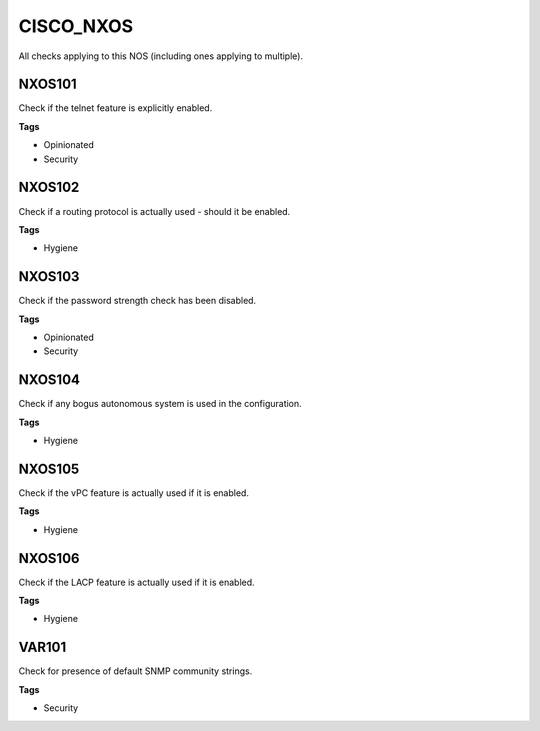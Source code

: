 CISCO_NXOS
==========

All checks applying to this NOS (including ones applying to multiple).


NXOS101
-------

Check if the telnet feature is explicitly enabled.

**Tags**


* Opinionated
* Security

NXOS102
-------

Check if a routing protocol is actually used - should it be enabled.

**Tags**


* Hygiene

NXOS103
-------

Check if the password strength check has been disabled.

**Tags**


* Opinionated
* Security

NXOS104
-------

Check if any bogus autonomous system is used in the configuration.

**Tags**


* Hygiene

NXOS105
-------

Check if the vPC feature is actually used if it is enabled.

**Tags**


* Hygiene

NXOS106
-------

Check if the LACP feature is actually used if it is enabled.

**Tags**


* Hygiene

VAR101
------

Check for presence of default SNMP community strings.

**Tags**


* Security
